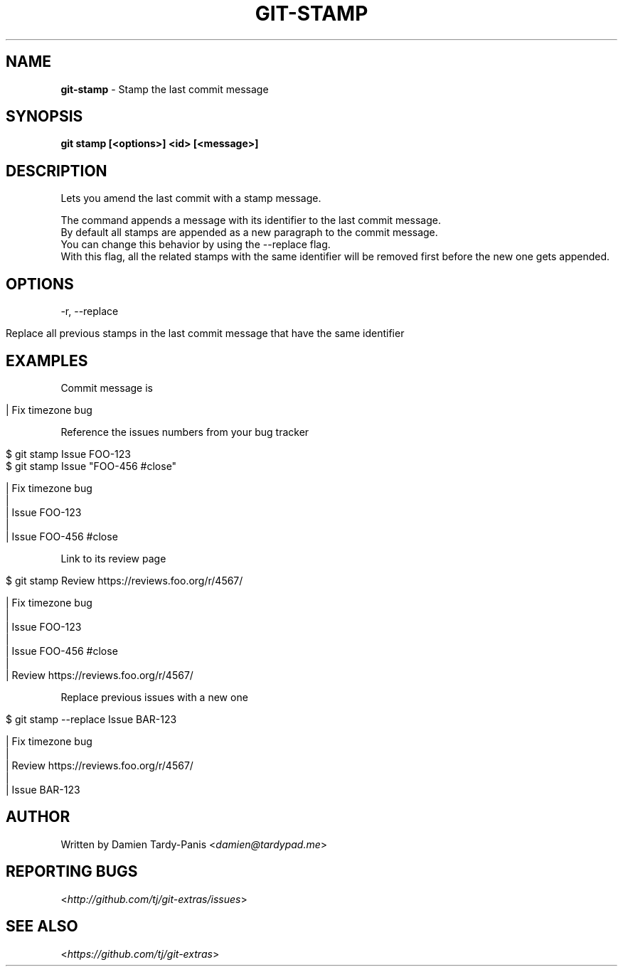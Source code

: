 .\" generated with Ronn/v0.7.3
.\" http://github.com/rtomayko/ronn/tree/0.7.3
.
.TH "GIT\-STAMP" "1" "October 2016" "" ""
.
.SH "NAME"
\fBgit\-stamp\fR \- Stamp the last commit message
.
.SH "SYNOPSIS"
\fBgit stamp [<options>] <id> [<message>]\fR
.
.SH "DESCRIPTION"
Lets you amend the last commit with a stamp message\.
.
.P
The command appends a message with its identifier to the last commit message\.
.
.br
By default all stamps are appended as a new paragraph to the commit message\.
.
.br
You can change this behavior by using the \-\-replace flag\.
.
.br
With this flag, all the related stamps with the same identifier will be removed first before the new one gets appended\.
.
.SH "OPTIONS"
\-r, \-\-replace
.
.IP "" 4
.
.nf

Replace all previous stamps in the last commit message that have the same identifier
.
.fi
.
.IP "" 0
.
.SH "EXAMPLES"
Commit message is
.
.IP "" 4
.
.nf

| Fix timezone bug
.
.fi
.
.IP "" 0
.
.P
Reference the issues numbers from your bug tracker
.
.IP "" 4
.
.nf

$ git stamp Issue FOO\-123
$ git stamp Issue "FOO\-456 #close"

| Fix timezone bug
|
| Issue FOO\-123
|
| Issue FOO\-456 #close
.
.fi
.
.IP "" 0
.
.P
Link to its review page
.
.IP "" 4
.
.nf

$ git stamp Review https://reviews\.foo\.org/r/4567/

| Fix timezone bug
|
| Issue FOO\-123
|
| Issue FOO\-456 #close
|
| Review https://reviews\.foo\.org/r/4567/
.
.fi
.
.IP "" 0
.
.P
Replace previous issues with a new one
.
.IP "" 4
.
.nf

$ git stamp \-\-replace Issue BAR\-123

| Fix timezone bug
|
| Review https://reviews\.foo\.org/r/4567/
|
| Issue BAR\-123
.
.fi
.
.IP "" 0
.
.SH "AUTHOR"
Written by Damien Tardy\-Panis <\fIdamien@tardypad\.me\fR>
.
.SH "REPORTING BUGS"
<\fIhttp://github\.com/tj/git\-extras/issues\fR>
.
.SH "SEE ALSO"
<\fIhttps://github\.com/tj/git\-extras\fR>
